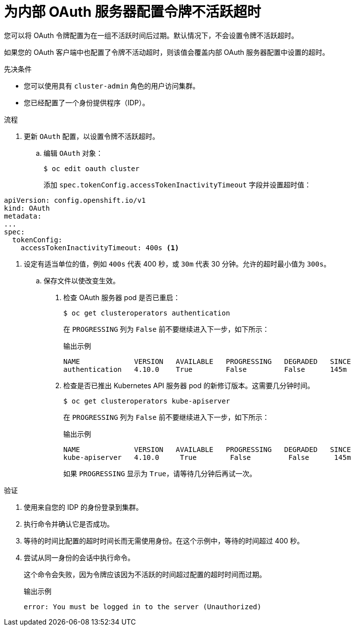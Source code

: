 // Module included in the following assemblies:
//
// * authentication/understanding-internal-oauth.adoc

:_content-type: PROCEDURE
[id="oauth-token-inactivity-timeout_{context}"]
= 为内部 OAuth 服务器配置令牌不活跃超时

您可以将 OAuth 令牌配置为在一组不活跃时间后过期。默认情况下，不会设置令牌不活跃超时。

[注意]
====
如果您的 OAuth 客户端中也配置了令牌不活动超时，则该值会覆盖内部 OAuth 服务器配置中设置的超时。
====

.先决条件

* 您可以使用具有 `cluster-admin` 角色的用户访问集群。
* 您已经配置了一个身份提供程序（IDP）。

.流程

. 更新 `OAuth` 配置，以设置令牌不活跃超时。

.. 编辑 `OAuth` 对象：
+
[source,terminal]
----
$ oc edit oauth cluster
----
+
添加 `spec.tokenConfig.accessTokenInactivityTimeout` 字段并设置超时值：

[source,yaml]
----
apiVersion: config.openshift.io/v1
kind: OAuth
metadata:
...
spec:
  tokenConfig:
    accessTokenInactivityTimeout: 400s <1>
----
<1> 设定有适当单位的值，例如 `400s` 代表 400 秒，或 `30m` 代表 30 分钟。允许的超时最小值为 `300s`。

.. 保存文件以使改变生效。

. 检查 OAuth 服务器 pod 是否已重启：
+
[source,terminal]
----
$ oc get clusteroperators authentication
----
+
在 `PROGRESSING` 列为 `False` 前不要继续进入下一步，如下所示：
+
.输出示例
[source,terminal]
----
NAME             VERSION   AVAILABLE   PROGRESSING   DEGRADED   SINCE
authentication   4.10.0    True        False         False      145m
----

. 检查是否已推出 Kubernetes API 服务器 pod 的新修订版本。这需要几分钟时间。
+
[source,terminal]
----
$ oc get clusteroperators kube-apiserver
----
+
在 `PROGRESSING` 列为 `False` 前不要继续进入下一步，如下所示：
+
.输出示例
[source,terminal]
----
NAME             VERSION   AVAILABLE   PROGRESSING   DEGRADED   SINCE
kube-apiserver   4.10.0     True        False         False      145m
----
+
如果 `PROGRESSING` 显示为 `True`，请等待几分钟后再试一次。

.验证

. 使用来自您的 IDP 的身份登录到集群。

. 执行命令并确认它是否成功。

. 等待的时间比配置的超时时间长而无需使用身份。在这个示例中，等待的时间超过 400 秒。

. 尝试从同一身份的会话中执行命令。
+
这个命令会失败，因为令牌应该因为不活跃的时间超过配置的超时时间而过期。
+
.输出示例
[source,terminal]
----
error: You must be logged in to the server (Unauthorized)
----
